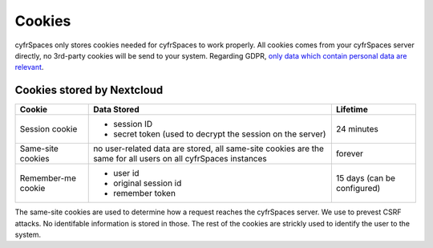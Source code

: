=======
Cookies
=======

.. sectionauthor:: Björn Schießle <bjoern@nextcloud.com>
.. _cookies:

cyfrSpaces only stores cookies needed for cyfrSpaces to work properly. All cookies comes from your cyfrSpaces server directly, no 3rd-party cookies will be send to your system. Regarding GDPR, `only data which contain personal data are relevant`_.

.. _`only data which contain personal data are relevant`: https://gdpr-info.eu/recitals/no-26/


Cookies stored by Nextcloud
===========================

====================  ====================================  ================
 Cookie               Data Stored                             Lifetime
====================  ====================================  ================
 Session cookie        - session ID                          24 minutes
                       - secret token (used to decrypt 
                         the session on the server)
 Same-site cookies     no user-related data are stored,      forever
                       all same-site cookies are the same
                       for all users on all cyfrSpaces 
                       instances
 Remember-me cookie    - user id                             15 days (can be
                       - original session id                 configured)
                       - remember token                       
====================  ====================================  ================

The same-site cookies are used to determine how a request reaches the cyfrSpaces server. We use to prevest CSRF attacks. No identifable information is stored in those.
The rest of the cookies are strickly used to identify the user to the system.

